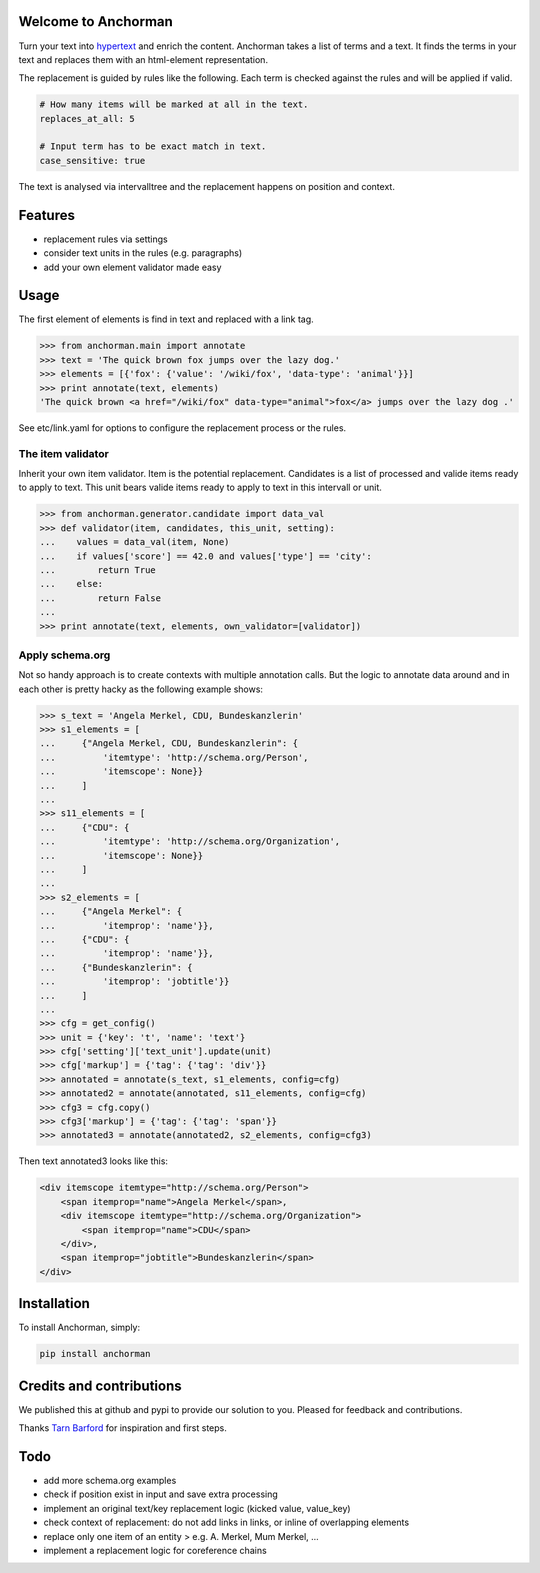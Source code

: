 Welcome to Anchorman
---------------------

Turn your text into hypertext_ and enrich the content. Anchorman takes a list
of terms and a text. It finds the terms in your text and replaces them with an
html-element representation.

The replacement is guided by rules like the following. Each term is checked
against the rules and will be applied if valid.

.. code:: python

    # How many items will be marked at all in the text.
    replaces_at_all: 5

    # Input term has to be exact match in text.
    case_sensitive: true

The text is analysed via intervalltree and the replacement happens on position
and context.


.. _hypertext: http://en.wikipedia.org/wiki/Hypertext


Features
--------

* replacement rules via settings
* consider text units in the rules (e.g. paragraphs)
* add your own element validator made easy


Usage
------

The first element of elements is find in text and replaced with a link tag.

.. code:: python

    >>> from anchorman.main import annotate
    >>> text = 'The quick brown fox jumps over the lazy dog.'
    >>> elements = [{'fox': {'value': '/wiki/fox', 'data-type': 'animal'}}]
    >>> print annotate(text, elements)
    'The quick brown <a href="/wiki/fox" data-type="animal">fox</a> jumps over the lazy dog .'

See etc/link.yaml for options to configure the replacement process or the rules.


The item validator
++++++++++++++++++++

Inherit your own item validator. Item is the potential replacement.
Candidates is a list of processed and valide items ready to apply to text.
This unit bears valide items ready to apply to text in this intervall or unit.

.. code:: python

    >>> from anchorman.generator.candidate import data_val
    >>> def validator(item, candidates, this_unit, setting):
    ...    values = data_val(item, None)
    ...    if values['score'] == 42.0 and values['type'] == 'city':
    ...        return True
    ...    else:
    ...        return False
    ...
    >>> print annotate(text, elements, own_validator=[validator])


Apply schema.org
++++++++++++++++++

Not so handy approach is to create contexts with multiple annotation calls.
But the logic to annotate data around and in each other is pretty hacky as
the following example shows:


.. code:: python

    >>> s_text = 'Angela Merkel, CDU, Bundeskanzlerin'
    >>> s1_elements = [
    ...     {"Angela Merkel, CDU, Bundeskanzlerin": {
    ...         'itemtype': 'http://schema.org/Person',
    ...         'itemscope': None}}
    ...     ]
    ...
    >>> s11_elements = [
    ...     {"CDU": {
    ...         'itemtype': 'http://schema.org/Organization',
    ...         'itemscope': None}}
    ...     ]
    ...
    >>> s2_elements = [
    ...     {"Angela Merkel": {
    ...         'itemprop': 'name'}},
    ...     {"CDU": {
    ...         'itemprop': 'name'}},
    ...     {"Bundeskanzlerin": {
    ...         'itemprop': 'jobtitle'}}
    ...     ]
    ...
    >>> cfg = get_config()
    >>> unit = {'key': 't', 'name': 'text'}
    >>> cfg['setting']['text_unit'].update(unit)
    >>> cfg['markup'] = {'tag': {'tag': 'div'}}
    >>> annotated = annotate(s_text, s1_elements, config=cfg)
    >>> annotated2 = annotate(annotated, s11_elements, config=cfg)
    >>> cfg3 = cfg.copy()
    >>> cfg3['markup'] = {'tag': {'tag': 'span'}}
    >>> annotated3 = annotate(annotated2, s2_elements, config=cfg3)


Then text annotated3 looks like this:

.. code:: html

    <div itemscope itemtype="http://schema.org/Person">
        <span itemprop="name">Angela Merkel</span>,
        <div itemscope itemtype="http://schema.org/Organization">
            <span itemprop="name">CDU</span>
        </div>,
        <span itemprop="jobtitle">Bundeskanzlerin</span>
    </div>


Installation
------------

To install Anchorman, simply:

.. code::

    pip install anchorman


Credits and contributions
--------------------------

We published this at github and pypi to provide our solution to you.
Pleased for feedback and contributions.

Thanks `Tarn Barford`__ for inspiration and first steps.

.. _TheAustralien: https://tarnbarford.net/
__ TheAustralien_


Todo
---------
* add more schema.org examples
* check if position exist in input and save extra processing
* implement an original text/key replacement logic (kicked value, value_key)
* check context of replacement: do not add links in links, or inline of overlapping elements
* replace only one item of an entity > e.g. A. Merkel, Mum Merkel, ...
* implement a replacement logic for coreference chains
